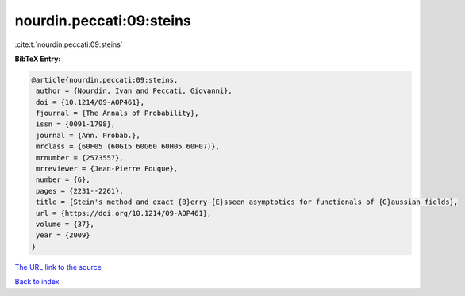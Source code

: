 nourdin.peccati:09:steins
=========================

:cite:t:`nourdin.peccati:09:steins`

**BibTeX Entry:**

.. code-block:: bibtex

   @article{nourdin.peccati:09:steins,
    author = {Nourdin, Ivan and Peccati, Giovanni},
    doi = {10.1214/09-AOP461},
    fjournal = {The Annals of Probability},
    issn = {0091-1798},
    journal = {Ann. Probab.},
    mrclass = {60F05 (60G15 60G60 60H05 60H07)},
    mrnumber = {2573557},
    mrreviewer = {Jean-Pierre Fouque},
    number = {6},
    pages = {2231--2261},
    title = {Stein's method and exact {B}erry-{E}sseen asymptotics for functionals of {G}aussian fields},
    url = {https://doi.org/10.1214/09-AOP461},
    volume = {37},
    year = {2009}
   }
`The URL link to the source <ttps://doi.org/10.1214/09-AOP461}>`_


`Back to index <../By-Cite-Keys.html>`_
